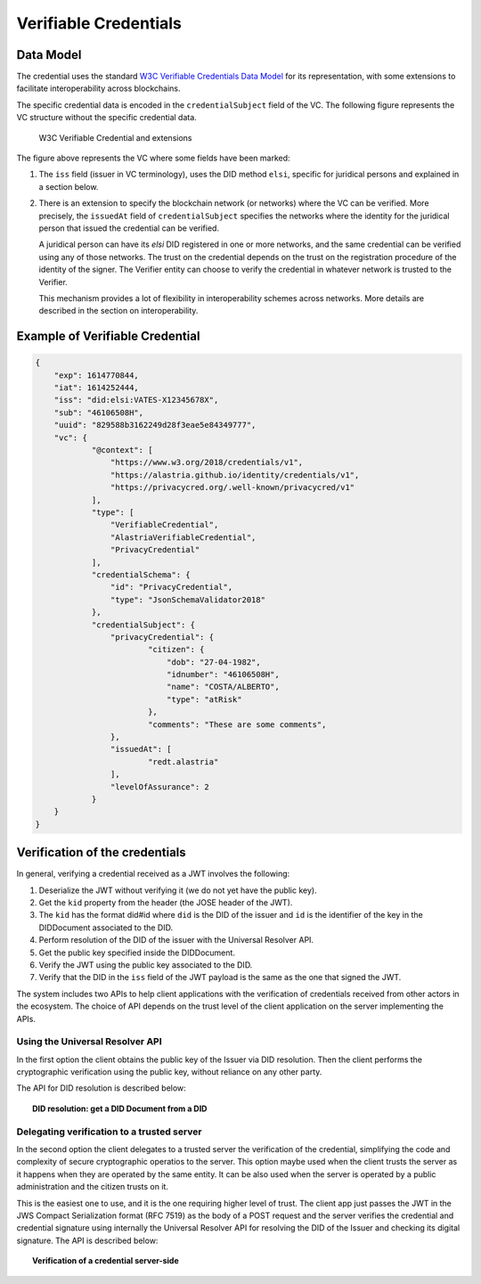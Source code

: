 ##################################
Verifiable Credentials
##################################

**********
Data Model
**********

The credential uses the standard `W3C Verifiable Credentials Data Model <https://www.w3.org/TR/vc-data-model>`_ for its representation, with some extensions to facilitate interoperability across blockchains.

The specific credential data is encoded in the ``credentialSubject`` field of the VC. The following figure represents the VC structure without the specific credential data.

.. figure:: images/SafeIsland_VCSample.png
    :width: 90%

    W3C Verifiable Credential and extensions


The figure above represents the VC where some fields have been marked:

1. The ``iss`` field (issuer in VC terminology), uses the DID method ``elsi``, specific for juridical persons and explained in a section below.

2. There is an extension to specify the blockchain network (or networks) where the VC can be verified. More precisely, the ``issuedAt`` field of ``credentialSubject`` specifies the networks where the identity for the juridical person that issued the credential can be verified.

   A juridical person can have its `elsi` DID registered in one or more networks, and the same credential can be verified using any of those networks. The trust on the credential depends on the trust on the registration procedure of the identity of the signer. The Verifier entity can choose to verify the credential in whatever network is trusted to the Verifier.

   This mechanism provides a lot of flexibility in interoperability schemes across networks. More details are described in the section on interoperability.


********************************
Example of Verifiable Credential
********************************

.. code-block:: json

    {
        "exp": 1614770844,
        "iat": 1614252444,
        "iss": "did:elsi:VATES-X12345678X",
        "sub": "46106508H",
        "uuid": "829588b3162249d28f3eae5e84349777",
        "vc": {
                "@context": [
                    "https://www.w3.org/2018/credentials/v1",
                    "https://alastria.github.io/identity/credentials/v1",
                    "https://privacycred.org/.well-known/privacycred/v1"
                ],
                "type": [
                    "VerifiableCredential",
                    "AlastriaVerifiableCredential",
                    "PrivacyCredential"
                ],
                "credentialSchema": {
                    "id": "PrivacyCredential",
                    "type": "JsonSchemaValidator2018"
                },
                "credentialSubject": {
                    "privacyCredential": {
                            "citizen": {
                                "dob": "27-04-1982",
                                "idnumber": "46106508H",
                                "name": "COSTA/ALBERTO",
                                "type": "atRisk"
                            },
                            "comments": "These are some comments",
                    },
                    "issuedAt": [
                            "redt.alastria"
                    ],
                    "levelOfAssurance": 2
                }
        }
    }



*******************************
Verification of the credentials
*******************************

In general, verifying a credential received as a JWT involves the following:

1. Deserialize the JWT without verifying it (we do not yet have the public key).
2. Get the ``kid`` property from the header (the JOSE header of the JWT).
3. The ``kid`` has the format did#id where ``did`` is the DID of the issuer and ``id`` is the identifier of the key in the DIDDocument associated to the DID.
4. Perform resolution of the DID of the issuer with the Universal Resolver API.
5. Get the public key specified inside the DIDDocument.
6. Verify the JWT using the public key associated to the DID.
7. Verify that the DID in the ``iss`` field of the JWT payload is the same as the one that signed the JWT.


The system includes two APIs to help client applications with the verification of credentials received from other actors in the ecosystem. The choice of API depends on the trust level of the client application on the server implementing the APIs.

Using the Universal Resolver API
********************************

In the first option the client obtains the public key of the Issuer via DID resolution. Then the client performs the cryptographic verification using the public key, without reliance on any other party.

The API for DID resolution is described below:

.. topic:: DID resolution: get a DID Document from a DID

    .. http:get:: /api/did/v1/identifiers/(string:DID)
        :noindex:

        Resolves a DID and returns the DID Document (JSON format), if it exists.  
        It supports four DID methods: **ebsi**, **elsi**, **ala**, **peer**.

        Only **PEER** and **ELSI** (*https://github.com/hesusruiz/SafeIsland#62-elsi-a-novel-did-method-for-legal-entities*) are directly implemented by this API.
        The others are delegated to be resolved by their respective implementations.

        For example, for **EBSI** we call the corresponding Universal Resolver API, currently in testing and available at
        https://api.ebsi.xyz/did/v1/identifiers/{did}

        :query string DID: The DID to resolve into a DID Document.
        :>json payload didDocument: The DID document associated to the input DID
        :statuscode 200: no error
        :statuscode 404: error resolving the DID
        
        **Example request**:

        .. code-block:: http

            GET /api/did/v1/identifiers/did:elsi:VATES-B60645900 HTTP/1.1
            Host: example.com
            Accept: application/json
        
        **Example response**:

        .. code-block:: json

            {
                "payload": {
                    "@context": [
                        "https://www.w3.org/ns/did/v1",
                        "https://w3id.org/security/v1"
                    ],
                    "id": "did:elsi:VATES-B60645900",
                    "verificationMethod": [
                        {
                            "id": "did:elsi:VATES-B60645900#key-verification",
                            "type": "JwsVerificationKey2020",
                            "controller": "did:elsi:VATES-B60645900",
                            "publicKeyJwk": {
                                "kid": "key-verification",
                                "kty": "EC",
                                "crv": "secp256k1",
                                "x": "3K4iNuzPkcrHlEbhHE8vYXlF6K5xGZ2rdOrn3cQ-LnQ",
                                "y": "9Z_l_hQLkq6aLuZz8gheq7R_o5ZUHUlxZ3IBGHsdzaA"
                            }
                        }
                    ],
                    "service": [
                        {
                            "id": "did:elsi:VATES-B60645900#info",
                            "type": "EntityCommercialInfo",
                            "serviceEndpoint": "www.in2.es",
                            "name": "IN2 Innovating 2gether"
                        },
                        {
                            "id": "did:elsi:VATES-B60645900#sms",
                            "type": "SecureMessagingService",
                            "serviceEndpoint": "https://privatecred.hesusruiz.org/api"
                        }
                    ],
                    "anchors": [
                        {
                            "id": "redt.alastria",
                            "resolution": "UniversalResolver",
                            "domain": "in2.ala",
                            "ethereumAddress": "0x8CDA8113567e633805e48c87747257E9FFAAdDF5"
                        }
                    ],
                    "created": "2021-02-08T06:53:08Z",
                    "updated": "2021-02-08T06:53:08Z"
                }
            }
    

Delegating verification to a trusted server
*******************************************

In the second option the client delegates to a trusted server the verification of the credential, simplifying the code and complexity of secure cryptographic operatios to the server. This option maybe used when the client trusts the server as it happens when they are operated by the same entity. It can be also used when the server is operated by a public administration and the citizen trusts on it.

This is the easiest one to use, and it is the one requiring higher level of trust. The client app just passes the JWT in the JWS Compact Serialization format (RFC 7519) as the body of a POST request and the server verifies the credential and credential signature using internally the Universal Resolver API for resolving the DID of the Issuer and checking its digital signature. The API is described below:


.. topic:: Verification of a credential server-side

    .. http:post:: /api/verifiable-credential/v1/verifiable-credential-validations
        :noindex:

        Is the easiest one to use and the one requiring higher level of trust. The client app just passes the JWT in the JWS Compact Serialization format (RFC 7519) as the body of a POST request and the server verifies the credential and credential signature using internally the Universal Resolver API for resolving the DID of the Issuer and checking its digital signature.

        :<json JWT credential: The credential in JWT format.
        :>json object claims: The JSON object with the verified claims in the JWT. Otherwise, an error
        :statuscode 200: no error
        :statuscode 404: error resolving the DID



